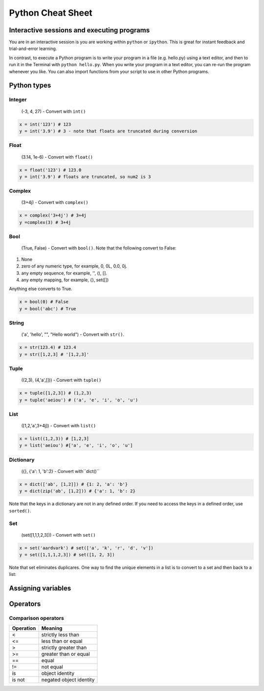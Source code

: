 Python Cheat Sheet
============================================================

Interactive sessions and executing programs
------------------------------------------------------------

You are in an interactive session is you are working within ``python`` or ``ipython``. This is great for instant feedback and trial-and-error learning.

In contrast, to execute a Python program is to write your program in a file (e.g. hello.py) using a text editor, and then to run it in the Terminal with ``python hello.py``. When you write your program in a text editor, you can re-run the program whenever you like. You can also import functions from your script to use in other Python programs.

Python types
------------------------------------------------------------

Integer
^^^^^^^^^^^^^^^^^^^^^^^^^^^^^^^^^^^^^^^^^^^^^^^^^^^^^^^^^^^^
 (-3, 4, 27) - Convert with ``int()``

.. code-block:: python

  x = int('123') # 123
  y = int('3.9') # 3 - note that floats are truncated during conversion
  
Float
^^^^^^^^^^^^^^^^^^^^^^^^^^^^^^^^^^^^^^^^^^^^^^^^^^^^^^^^^^^^
 (3.14, 1e-6) - Convert with ``float()``

.. code-block:: python

  x = float('123') # 123.0
  y = int('3.9') # floats are truncated, so num2 is 3

Complex
^^^^^^^^^^^^^^^^^^^^^^^^^^^^^^^^^^^^^^^^^^^^^^^^^^^^^^^^^^^^
 (3+4j) - Convert with ``complex()``

.. code-block:: python

  x = complex('3+4j') # 3+4j
  y =complex(3) # 3+4j

Bool
^^^^^^^^^^^^^^^^^^^^^^^^^^^^^^^^^^^^^^^^^^^^^^^^^^^^^^^^^^^^
 (True, False) - Convert with ``bool()``. Note that the following convert to False:

#. None
#. zero of any numeric type, for example, 0, 0L, 0.0, 0j.
#. any empty sequence, for example, '', (), [].
#. any empty mapping, for example, {}, set([])

Anything else converts to True.

.. code-block:: python

  x = bool(0) # False
  y = bool('abc') # True

String
^^^^^^^^^^^^^^^^^^^^^^^^^^^^^^^^^^^^^^^^^^^^^^^^^^^^^^^^^^^^
 ('a', 'hello', "", "Hello world") - Convert with ``str()``.

.. code-block:: python

  x = str(123.4) # 123.4
  y = str([1,2,3] # '[1,2,3]'

Tuple
^^^^^^^^^^^^^^^^^^^^^^^^^^^^^^^^^^^^^^^^^^^^^^^^^^^^^^^^^^^^
 ((2,3), (4,'a',[])) - Convert with ``tuple()``

.. code-block:: python

  x = tuple([1,2,3]) # (1,2,3)
  y = tuple('aeiou') # ('a', 'e', 'i', 'o', 'u')

List
^^^^^^^^^^^^^^^^^^^^^^^^^^^^^^^^^^^^^^^^^^^^^^^^^^^^^^^^^^^^
 ([1,2,'a',3+4j]) - Convert with ``list()``

.. code-block:: python

  x = list((1,2,3)) # [1,2,3]
  y = list('aeiou') #['a', 'e', 'i', 'o', 'u']

Dictionary
^^^^^^^^^^^^^^^^^^^^^^^^^^^^^^^^^^^^^^^^^^^^^^^^^^^^^^^^^^^^
 ({}, {'a': 1, 'b':2} - Convert with``dict()``

.. code-block:: python

  x = dict(['ab', [1,2]]) # {1: 2, 'a': 'b'}
  y = dict(zip('ab', [1,2])) # {'a': 1, 'b': 2}

Note that the keys in a dictionary are not in any defined order. If you need to access the keys in a defined order, use ``sorted()``.

.. ipython::

  In [12]: adict = dict(zip('edcba', '12345'))
  
  In [13]: adict
  Out[13]: {'a': '5', 'b': '4', 'c': '3', 'd': '2', 'e': '1'}
  
  In [14]: adict.keys()
  Out[14]: ['a', 'c', 'b', 'e', 'd']
  
  In [15]: sorted(adict)
  Out[15]: ['a', 'b', 'c', 'd', 'e']
  
Set
^^^^^^^^^^^^^^^^^^^^^^^^^^^^^^^^^^^^^^^^^^^^^^^^^^^^^^^^^^^^
 (set([1,1,1,2,3])) - Convert with ``set()``

.. code-block:: python

  x = set('aardvark') # set(['a', 'k', 'r', 'd', 'v'])
  y = set([1,1,1,2,3]) # set([1, 2, 3])

Note that set eliminates duplicares. One way to find the unique elements in a list is to convert to a set and then back to a list:

.. ipython::

  In [19]: list(set([1,1,1,2,3]))
  Out[19]: [1, 2, 3]

Assigning variables
------------------------------------------------------------

.. ipython::

  In [20]: a = 23
  
  In [21]: b = 34
  
  In [22]: c = 3+4j
  
  In [23]: d = 'abc'
  
  In [24]: e = True
  
  In [25]: f = (1,2,3)
  
  In [26]: g = [a,1,'s']
  
  In [27]: h = {}
  
  In [28]: i = set([1,1,1])
  
  In [29]: x, y, z = 1, 2, 3 # unpacking

  In [30]: a, b = b, a # variable swapping

Operators
------------------------------------------------------------

Comparison operators
^^^^^^^^^^^^^^^^^^^^^^^^^^^^^^^^^^^^^^^^^^^^^^^^^^^^^^^^^^^^

=========  =======
Operation    Meaning
=========  =======
<                        strictly less than	 
<=                      less than or equal	 
>                        strictly greater than	 
>=                      greater than or equal	 
==                      equal	 
!=                        not equal
is                         object identity	 
is not                   negated object identity	 
=========  =======

.. code-block:: python


  



